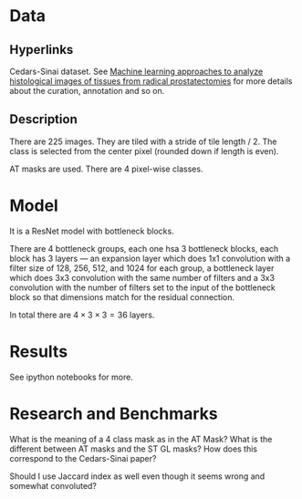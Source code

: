 * Data
** Hyperlinks

Cedars-Sinai dataset. See [[http://www.ncbi.nlm.nih.gov/pubmed/26362074][Machine learning approaches to analyze
histological images of tissues from radical prostatectomies]] for more
details about the curation, annotation and so on.

** Description

There are 225 images. They are tiled with a stride of tile length
/ 2. The class is selected from the center pixel (rounded down if
length is even).

AT masks are used. There are 4 pixel-wise classes.

* Model
  
It is a ResNet model with bottleneck blocks. 

There are 4 bottleneck groups, each one hsa 3 bottleneck blocks, each
block has 3 layers --- an expansion layer which does 1x1 convolution
with a filter size of 128, 256, 512, and 1024 for each group, a
bottleneck layer which does 3x3 convolution with the same number of
filters and a 3x3 convolution with the number of filters set to the
input of the bottleneck block so that dimensions match for the
residual connection.

In total there are $4 \times 3 \times 3 = 36$ layers.

* Results
  
See ipython notebooks for more.

* Research and Benchmarks

What is the meaning of a 4 class mask as in the AT Mask? What is the
different between AT masks and the ST GL masks? How does this
correspond to the Cedars-Sinai paper?

Should I use Jaccard index as well even though it seems wrong and
somewhat convoluted?
